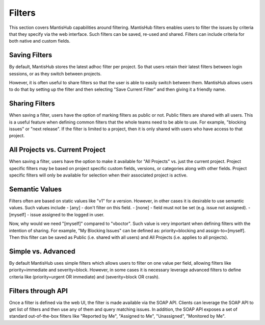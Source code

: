 =======
Filters
=======

This section covers MantisHub capabilities around filtering.  MantisHub filters enables
users to filter the issues by criteria that they specify via the web interface.  Such
filters can be saved, re-used and shared.  Filters can include criteria for both native
and custom fields.

Saving Filters
--------------

By default, MantisHub stores the latest adhoc filter per project.  So that users retain
their latest filters between login sessions, or as they switch between projects.

However, it is often useful to share filters so that the user is able to easily switch
between them.  MantisHub allows users to do that by setting up the filter and then selecting
"Save Current Filter" and then giving it a friendly name.

Sharing Filters
---------------

When saving a filter, users have the option of marking filters as public or not.  Public
filters are shared with all users.  This is a useful feature when defining common filters
that the whole teams need to be able to use.  For example, "blocking issues" or "next release".
If the filter is limited to a project, then it is only shared with users who have access
to that project.

All Projects vs. Current Project
--------------------------------

When saving a filter, users have the option to make it available for "All Projects" vs.
just the current project.  Project specific filters may be based on project specific custom fields,
versions, or categories along with other fields.  Project specific filters will only be available for
selection when their associated project is active.

Semantic Values
---------------

Filters often are based on static values like "v1" for a version.  However, in other cases
it is desirable to use semantic values.  Such values include
- [any] - don't filter on this field.
- [none] - field must not be set (e.g. issue not assigned).
- [myself] - issue assigned to the logged in user.

Now, why would we need "[myself]" compared to "vboctor".  Such value is very important when
defining filters with the intention of sharing.  For example, "My Blocking Issues" can be 
defined as: priority=blocking and assign-to=[myself].  Then this filter can be saved as
Public (i.e. shared with all users) and All Projects (i.e. applies to all projects).

Simple vs. Advanced
-------------------

By default MantisHub uses simple filters which allows users to filter on one value per field,
allowing filters like priority=immediate and severity=block.  However, in
some cases it is necessary leverage advanced filters to define criteria like 
(priority=urgent OR immediate) and (severity=block OR crash).

Filters through API
-------------------

Once a filter is defined via the web UI, the filter is made available via the SOAP API.
Clients can leverage the SOAP API to get list of filters and then use any of them and query
matching issues.  In addition, the SOAP API exposes a set of standard out-of-the-box filters
like "Reported by Me", "Assigned to Me", "Unassigned", "Monitored by Me".

